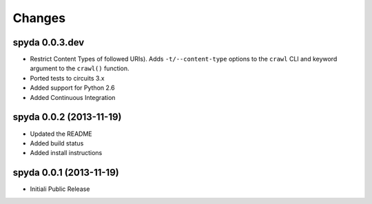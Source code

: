 Changes
-------


spyda 0.0.3.dev
...............

- Restrict Content Types of followed URIs). Adds ``-t/--content-type``
  options to the ``crawl`` CLI and keyword argument to the
  ``crawl()`` function.
- Ported tests to circuits 3.x
- Added support for Python 2.6
- Added Continuous Integration


spyda 0.0.2 (2013-11-19)
........................

- Updated the README
- Added build status
- Added install instructions


spyda 0.0.1 (2013-11-19)
........................

- Initiali Public Release
